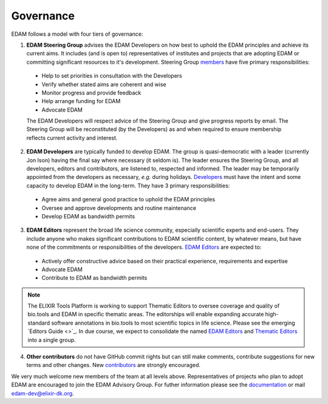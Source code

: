 Governance
==========

EDAM follows a model with four tiers of governance:

1. **EDAM Steering Group** advises the EDAM Developers on how best to uphold the EDAM principles and achieve its current aims.  It includes (and is open to) representatives of institutes and projects that are adopting EDAM or committing significant resources to it's development.  Steering Group `members <http://edamontologydocs.readthedocs.io/en/latest/contributors.html#edam-steering-group>`_ have five primary responsibilities:

  * Help to set priorities in consultation with the Developers
  * Verify whether stated aims are coherent and wise
  * Monitor progress and provide feedback
  * Help arrange funding for EDAM
  * Advocate EDAM
   
  The EDAM Developers will respect advice of the Steering Group and give progress reports by email.  The Steering Group will be reconstituted (by the Developers) as and when required to ensure membership reflects current activity and interest. 

2. **EDAM Developers** are typically funded to develop EDAM.  The group is quasi-democratic with a leader (currently Jon Ison) having the final say where necessary (it seldom is).  The leader ensures the Steering Group, and all developers, editors and contributors, are listened to, respected and informed. The leader may be temporarily appointed from the developers as necessary, *e.g.* during holidays.  `Developers <http://edamontologydocs.readthedocs.io/en/latest/contributors.html#edam-developers>`_ must have the intent and some capacity to develop EDAM in the long-term. They have 3 primary responsibilities: 

  * Agree aims and general good practice to uphold the EDAM principles
  * Oversee and approve developments and routine maintenance
  * Develop EDAM as bandwidth permits

3. **EDAM Editors** represent the broad life science community, especially scientific experts and end-users.  They include anyone who makes significant contributions to EDAM scientific content, by whatever means, but have none of the commitments or responsibilities of the developers.  `EDAM Editors <http://edamontologydocs.readthedocs.io/en/latest/contributors.html#edam-editors>`_ are expected to:

  * Actively offer constructive advice based on their practical experience, requirements and expertise
  * Advocate EDAM
  * Contribute to EDAM as bandwidth permits

.. note::
   The ELIXIR Tools Platform is working to support Thematic Editors to oversee coverage and quality of bio.tools and EDAM in specific thematic areas. The editorships will enable expanding accurate high-standard software annotations in bio.tools to most scientific topics in life science.  Please see the emerging `Editors Guide <>`_.  In due course, we expect to consolidate the named `EDAM Editors <http://edamontologydocs.readthedocs.io/en/latest/contributors.html#edam-editors>`_ and `Thematic Editors <http://biotools.readthedocs.io/en/latest/editors_guide.html#current-thematic-editors>`_ into a single group.
    
4. **Other contributors** do not have GitHub commit rights but can still make comments, contribute suggestions for new terms and other changes.  New `contributors <http://edamontologydocs.readthedocs.io/en/latest/contributors.html#id1>`_ are strongly encouraged.

We very much welcome new members of the team at all levels above.  Representatives of projects who plan to adopt EDAM are encouraged to join the EDAM Advisory Group.  For futher information please see the `documentation <http://edamontology.readthedocs.org/en/latest/getting involved.html>`_ or mail edam-dev@elixir-dk.org.

